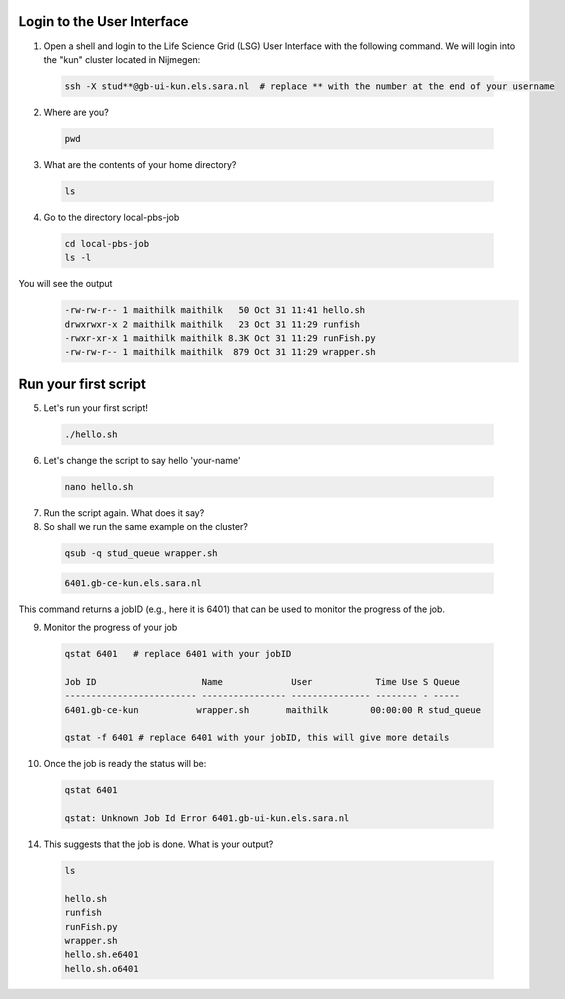
.. _pbs-jobs:

Login to the User Interface
...............
1. Open a shell and login to the Life Science Grid (LSG) User Interface with the following command. We will login into the "kun" cluster located in Nijmegen:

  .. code-block:: console

     ssh -X stud**@gb-ui-kun.els.sara.nl  # replace ** with the number at the end of your username 

2. Where are you? 

 .. code-block:: console

     pwd 
     
3. What are the contents of your home directory?
 .. code-block:: console

     ls
     
4. Go to the directory local-pbs-job
 .. code-block:: console

   cd local-pbs-job
   ls -l
   
You will see the output 
 .. code-block:: console
 
    -rw-rw-r-- 1 maithilk maithilk   50 Oct 31 11:41 hello.sh
    drwxrwxr-x 2 maithilk maithilk   23 Oct 31 11:29 runfish
    -rwxr-xr-x 1 maithilk maithilk 8.3K Oct 31 11:29 runFish.py
    -rw-rw-r-- 1 maithilk maithilk  879 Oct 31 11:29 wrapper.sh

Run your first script
....................
     
5. Let's run your first script!
 .. code-block:: console

     ./hello.sh
  
6. Let's change the script to say hello 'your-name'
 .. code-block:: console

     nano hello.sh 

7. Run the script again. What does it say?

8. So shall we run the same example on the cluster?

 .. code-block:: console
  
  qsub -q stud_queue wrapper.sh
  
 .. code-block:: console 
 
  6401.gb-ce-kun.els.sara.nl
  
This command returns a jobID (e.g., here it is 6401) that can be used to monitor the progress of the job.

9. Monitor the progress of your job 
 .. code-block:: console
  
  qstat 6401   # replace 6401 with your jobID
  
  Job ID                    Name             User            Time Use S Queue
  ------------------------- ---------------- --------------- -------- - -----
  6401.gb-ce-kun           wrapper.sh       maithilk        00:00:00 R stud_queue 
  
  qstat -f 6401 # replace 6401 with your jobID, this will give more details 
  
10. Once the job is ready the status will be:
 .. code-block:: console
 
  qstat 6401
  
  qstat: Unknown Job Id Error 6401.gb-ui-kun.els.sara.nl

14. This suggests that the job is done. What is your output?
 .. code-block:: console
  
  ls
  
  hello.sh
  runfish
  runFish.py
  wrapper.sh
  hello.sh.e6401
  hello.sh.o6401





